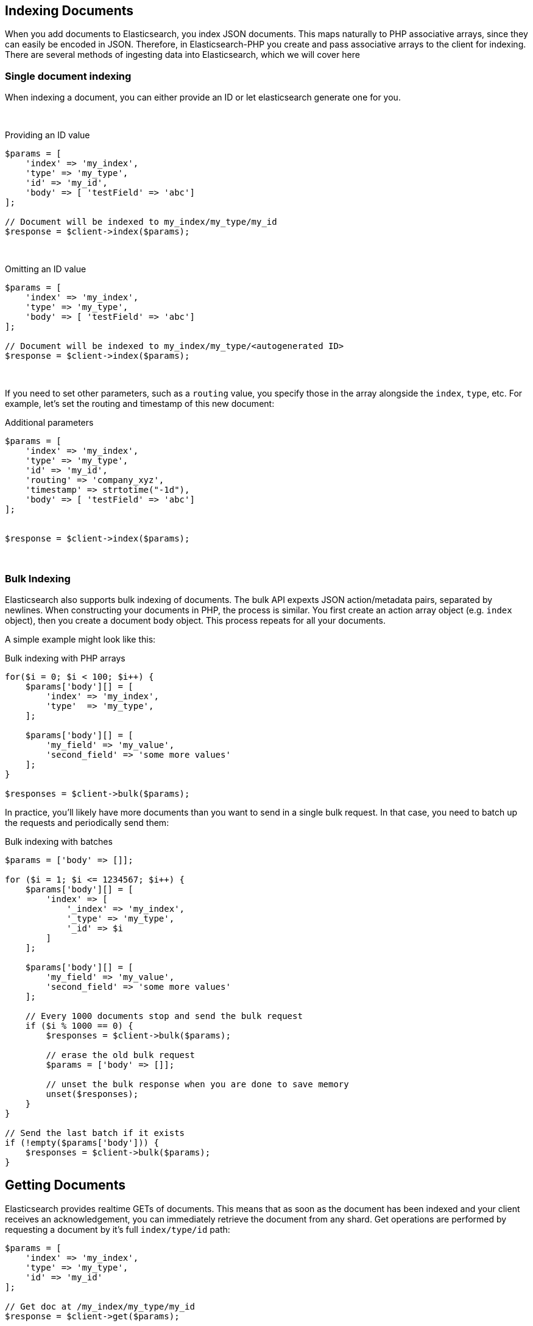 
== Indexing Documents

When you add documents to Elasticsearch, you index JSON documents.  This maps naturally to PHP associative arrays, since
they can easily be encoded in JSON.  Therefore, in Elasticsearch-PHP you create and pass associative arrays to the client
for indexing.  There are several methods of ingesting data into Elasticsearch, which we will cover here

=== Single document indexing

When indexing a document, you can either provide an ID or let elasticsearch generate one for you.

{zwsp} +

.Providing an ID value
[source,php]
----
$params = [
    'index' => 'my_index',
    'type' => 'my_type',
    'id' => 'my_id',
    'body' => [ 'testField' => 'abc']
];

// Document will be indexed to my_index/my_type/my_id
$response = $client->index($params);
----
{zwsp} +

.Omitting an ID value
[source,php]
----
$params = [
    'index' => 'my_index',
    'type' => 'my_type',
    'body' => [ 'testField' => 'abc']
];

// Document will be indexed to my_index/my_type/<autogenerated ID>
$response = $client->index($params);
----
{zwsp} +

If you need to set other parameters, such as a `routing` value, you specify those in the array alongside the `index`,
`type`, etc.  For example, let's set the routing and timestamp of this new document:

.Additional parameters
[source,php]
----
$params = [
    'index' => 'my_index',
    'type' => 'my_type',
    'id' => 'my_id',
    'routing' => 'company_xyz',
    'timestamp' => strtotime("-1d"),
    'body' => [ 'testField' => 'abc']
];


$response = $client->index($params);
----
{zwsp} +

=== Bulk Indexing

Elasticsearch also supports bulk indexing of documents.  The bulk API expexts JSON action/metadata pairs, separated by
newlines.  When constructing your documents in PHP, the process is similar.  You first create an action array object
(e.g. `index` object), then you create a document body object.  This process repeats for all your documents.

A simple example might look like this:

.Bulk indexing with PHP arrays
[source,php]
----
for($i = 0; $i < 100; $i++) {
    $params['body'][] = [
        'index' => 'my_index',
        'type'  => 'my_type',
    ];

    $params['body'][] = [
        'my_field' => 'my_value',
        'second_field' => 'some more values'
    ];
}

$responses = $client->bulk($params);
----

In practice, you'll likely have more documents than you want to send in a single bulk request.  In that case, you need
to batch up the requests and periodically send them:


.Bulk indexing with batches
[source,php]
----
$params = ['body' => []];

for ($i = 1; $i <= 1234567; $i++) {
    $params['body'][] = [
        'index' => [
            '_index' => 'my_index',
            '_type' => 'my_type',
            '_id' => $i
        ]
    ];

    $params['body'][] = [
        'my_field' => 'my_value',
        'second_field' => 'some more values'
    ];

    // Every 1000 documents stop and send the bulk request
    if ($i % 1000 == 0) {
        $responses = $client->bulk($params);

        // erase the old bulk request
        $params = ['body' => []];

        // unset the bulk response when you are done to save memory
        unset($responses);
    }
}

// Send the last batch if it exists
if (!empty($params['body'])) {
    $responses = $client->bulk($params);
}
----

== Getting Documents

Elasticsearch provides realtime GETs of documents.  This means that as soon as the document has been indexed and your
client receives an acknowledgement, you can immediately retrieve the document from any shard.  Get operations are
performed by requesting a document by it's full `index/type/id` path:

[source,php]
----
$params = [
    'index' => 'my_index',
    'type' => 'my_type',
    'id' => 'my_id'
];

// Get doc at /my_index/my_type/my_id
$response = $client->get($params);
----
{zwsp} +

== Updating Documents

Updating a document allows you to either completely replace the contents of the existing document, or perform a partial
update to just some fields (either changing an existing field, or adding new fields).

=== Partial document update

If you want to partially update a document (e.g. change an existing field, or add a new one) you can do so by specifying
the `doc` in the `body` parameter.  This will merge the fields in `doc` with the existing document


[source,php]
----
$params = [
    'index' => 'my_index',
    'type' => 'my_type',
    'id' => 'my_id',
    'body' => [
        'doc' => [
            'new_field' => 'abc'
        ]
    ]
];

// Update doc at /my_index/my_type/my_id
$response = $client->update($params);
----
{zwsp} +

=== Scripted document update

Sometimes you need to perform a scripted update, such as incrementing a counter or appending a new value to an array.
To perform a scripted update, you need to provide a script and (usually) a set of parameters:

[source,php]
----
$params = [
    'index' => 'my_index',
    'type' => 'my_type',
    'id' => 'my_id',
    'body' => [
        'script' => 'ctx._source.counter += count',
        'params' => [
            'count' => 4
        ]
    ]
];

$response = $client->update($params);
----
{zwsp} +

=== Upserts

Upserts are "Update or Insert" operations.  This means an upsert will attempt to run your update script, but if the document
does not exist (or the field you are trying to update doesn't exist), default values will be inserted instead.

[source,php]
----
$params = [
    'index' => 'my_index',
    'type' => 'my_type',
    'id' => 'my_id',
    'body' => [
        'script' => 'ctx._source.counter += count',
        'params' => [
            'count' => 4
        ],
        'upsert' => [
            'counter' => 1
        ]
    ]
];

$response = $client->update($params);
----
{zwsp} +


== Deleting documents

Finally, you can delete documents by specifying their full `/index/type/id` path:

[source,php]
----
$params = [
    'index' => 'my_index',
    'type' => 'my_type',
    'id' => 'my_id'
];

// Delete doc at /my_index/my_type/my_id
$response = $client->delete($params);
----
{zwsp} +
